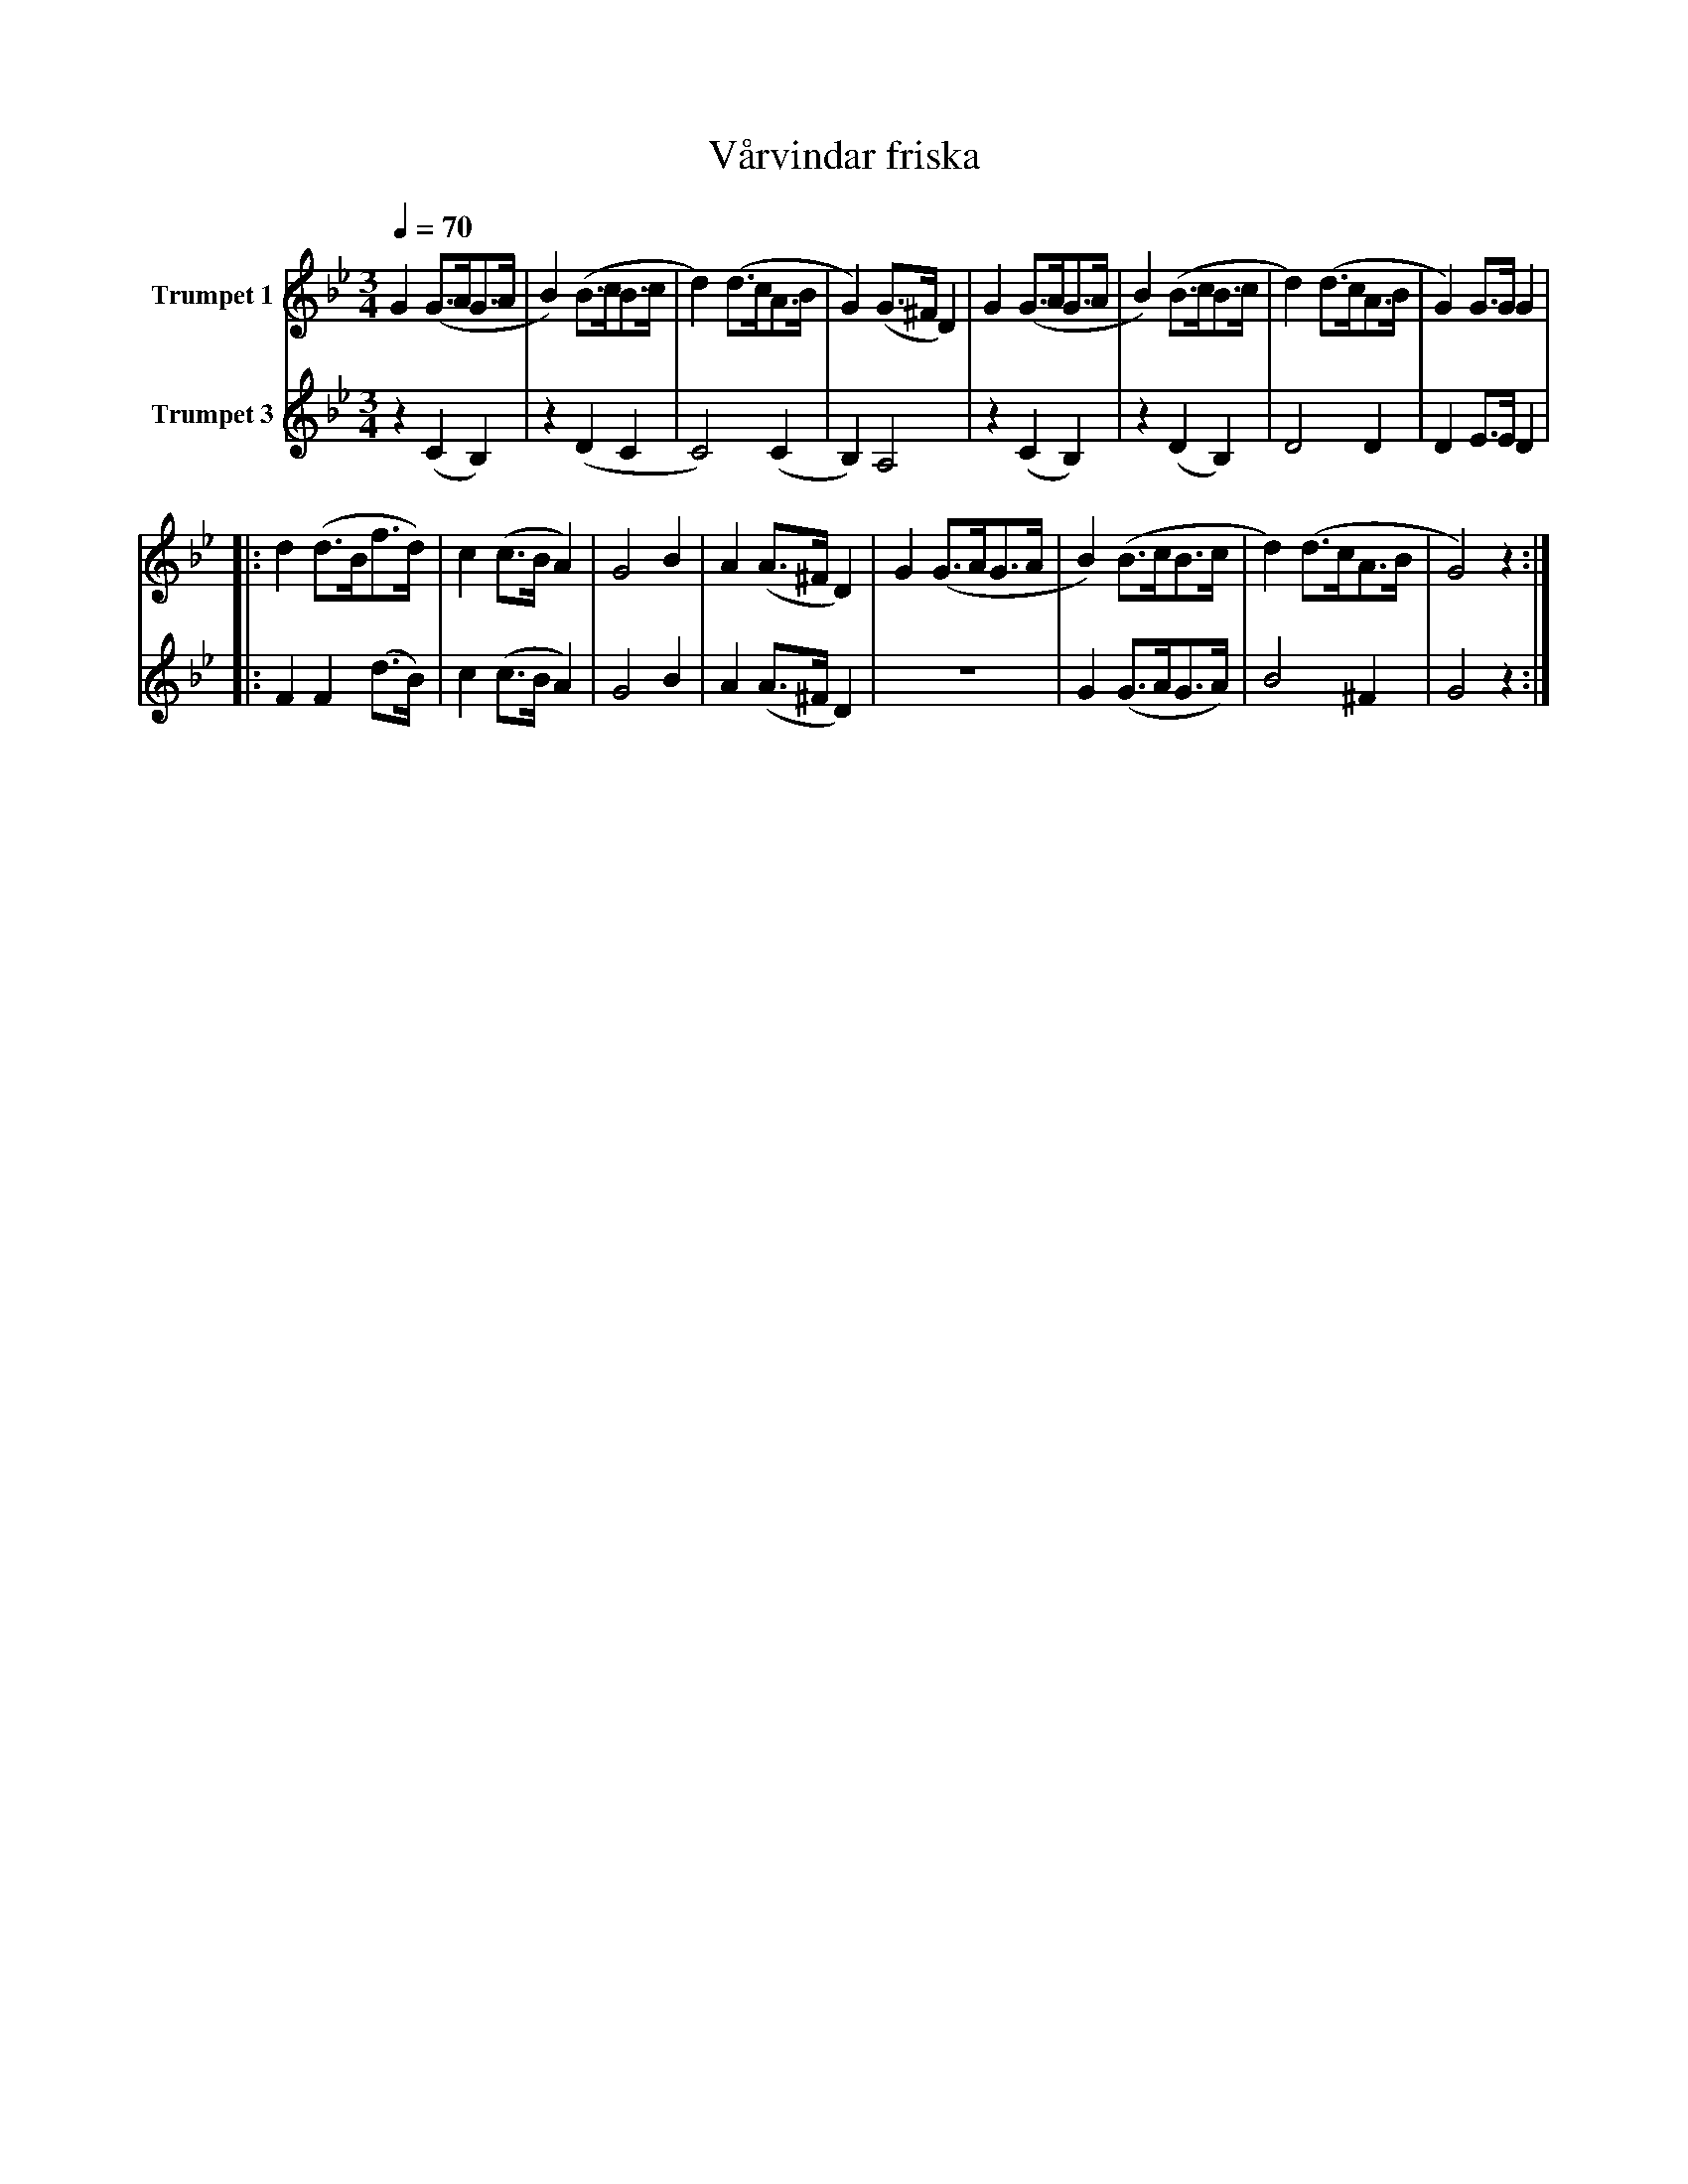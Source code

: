 X:1
T:Vårvindar friska
K:Bb
M:3/4
Q:1/4=70
L:1/4
V:1 name="Trumpet 1"
%%MIDI transpose -2
%%MIDI beat 50 40 30 1
G (G3/4A/4G3/4A/4 | B) (B3/4c/4B3/4c/4 | d) (d3/4c/4A3/4B/4 | G) (G3/4^F/4 D) | G (G3/4A/4G3/4A/4 | B) (B3/4c/4B3/4c/4 | d) (d3/4c/4A3/4B/4 | G) G3/4G/4 G | 
|: d (d3/4B/4f3/4d/4) | c (c3/4B/4 A) | G2 B | A (A3/4^F/4 D) | G (G3/4A/4G3/4A/4 | B) (B3/4c/4B3/4c/4 | d) (d3/4c/4A3/4B/4 | G2) z :|
V:3 name="Trumpet 3"
L:1/4
%%MIDI transpose -2
%%MIDI beat 120 100 80 40
z (C B,) | z (D C | C2) (C | B,) A,2 | z (C B,) | z (D B,) | D2 D | D E3/4E/4 D | 
|: F F (d3/4B/4) | c (c3/4B/4 A) | G2 B | A (A3/4^F/4 D) | z3 | G (G3/4A/4G3/4A/4) | B2 ^F | G2 z:| 
